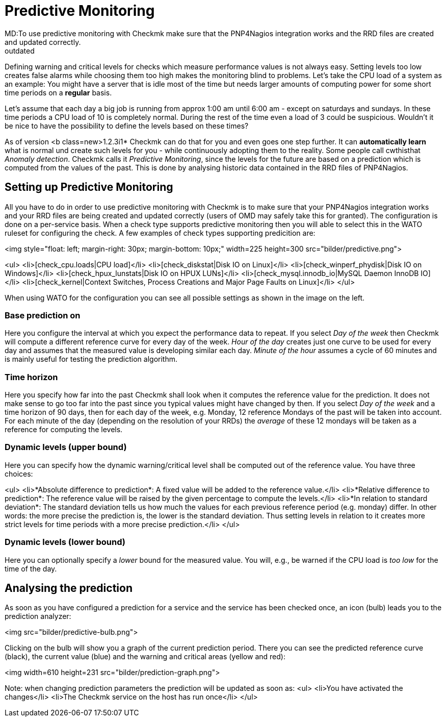 = Predictive Monitoring
MD:To use predictive monitoring with Checkmk make sure that the PNP4Nagios integration works and the RRD files are created and updated correctly.
:revdate: outdated
== Predictive Monitoring - Introduction

Defining warning and critical levels for checks which measure performance
values is not always easy. Setting levels too low creates false alarms while
choosing them too high makes the monitoring blind to problems. Let's take
the CPU load of a system as an example: You might have a server that is idle
most of the time but needs larger amounts of computing power for some short
time periods on a *regular* basis.

Let's assume that each day a big job is running from approx 1:00 am
until 6:00 am - except on saturdays and sundays. In these time periods a CPU load
of 10 is completely normal. During the rest of the time even a load of 3 could
be suspicious. Wouldn't it be nice to have the possibility to define
the levels based on these times?

As of version <b class=new>1.2.3i1* Checkmk can do that for you and even
goes one step further. It can *automatically learn* what is normal
und create such levels for you - while continuously adopting them to the
reality. Some people call cwthisthat _Anomaly detection_. Checkmk calls
it _Predictive Monitoring_, since the levels for the future are based
on a prediction which is computed from the values of the past. This is done
by analysing historic data contained in the RRD files of PNP4Nagios.

== Setting up Predictive Monitoring

All you have to do in order to use predictive monitoring with Checkmk is to
make sure that your PNP4Nagios integration works and your RRD files are being
created and updated correctly (users of OMD may safely take this for granted).
The configuration is done on a per-service basis. When a check type supports
predictive monitoring then you will able to select this in the WATO ruleset
for configuring the check. A few examples of check types supporting
predicition are:

<img style="float: left; margin-right: 30px; margin-bottom: 10px;" width=225 height=300 src="bilder/predictive.png">

<ul>
<li>[check_cpu.loads|CPU load]</li>
<li>[check_diskstat|Disk IO on Linux]</li>
<li>[check_winperf_phydisk|Disk IO on Windows]</li>
<li>[check_hpux_lunstats|Disk IO on HPUX LUNs]</li>
<li>[check_mysql.innodb_io|MySQL Daemon InnoDB IO]</li>
<li>[check_kernel|Context Switches, Process Creations and Major Page Faults on Linux]</li>
</ul>

When using WATO for the configuration you can see all possible settings as shown in
the image on the left.

=== Base prediction on

Here you configure the interval at which you expect the performance data to
repeat. If you select _Day of the week_ then Checkmk will compute a
different reference curve for every day of the week. _Hour of the day_
creates just one curve to be used for every day and assumes that the measured
value is developing similar each day. _Minute of the hour_ assumes a
cycle of 60 minutes and is mainly useful for testing the prediction algorithm.

=== Time horizon

Here you specify how far into the past Checkmk shall look when it computes
the reference value for the prediction. It does not make sense to go too
far into the past since you typical values might have changed by then. If
you select _Day of the week_ and a time horizon of 90 days, then for
each day of the week, e.g. Monday, 12 reference Mondays of the past will be
taken into account. For each minute of the day (depending on the resolution
of your RRDs) the _average_ of these 12 mondays will be taken as a
reference for computing the levels.

=== Dynamic levels (upper bound)

Here you can specify how the dynamic warning/critical level shall be computed
out of the reference value. You have three choices:

<ul>
<li>*Absolute difference to prediction*:
A fixed value will be added to the reference value.</li>
<li>*Relative difference to prediction*:
The reference value will be raised by the given percentage to compute the levels.</li>
<li>*In relation to standard deviation*:
The standard deviation tells us how much the values for each previous reference
period (e.g. monday) differ. In other words: the more precise
the prediction is, the lower is the standard deviation. Thus setting levels in
relation to it creates more strict levels for time periods with a more precise
prediction.</li>
</ul>

=== Dynamic levels (lower bound)

Here you can optionally specify a _lower_ bound for the measured value.
You will, e.g., be warned if the CPU load is _too low_ for the time of
the day.

== Analysing the prediction

As soon as you have configured a prediction for a service and the service has
been checked once, an icon (bulb) leads you to the prediction analyzer:

<img src="bilder/predictive-bulb.png">

Clicking on the bulb will show you a graph of the current prediction period. There
you can see the predicted reference curve (black),  the current value (blue) and
the warning and critical areas (yellow and red):

<img width=610 height=231 src="bilder/prediction-graph.png">

Note: when changing prediction parameters the prediction will be updated as soon as:
<ul>
<li>You have activated the changes</li>
<li>The Checkmk service on the host has run once</li>
</ul>
